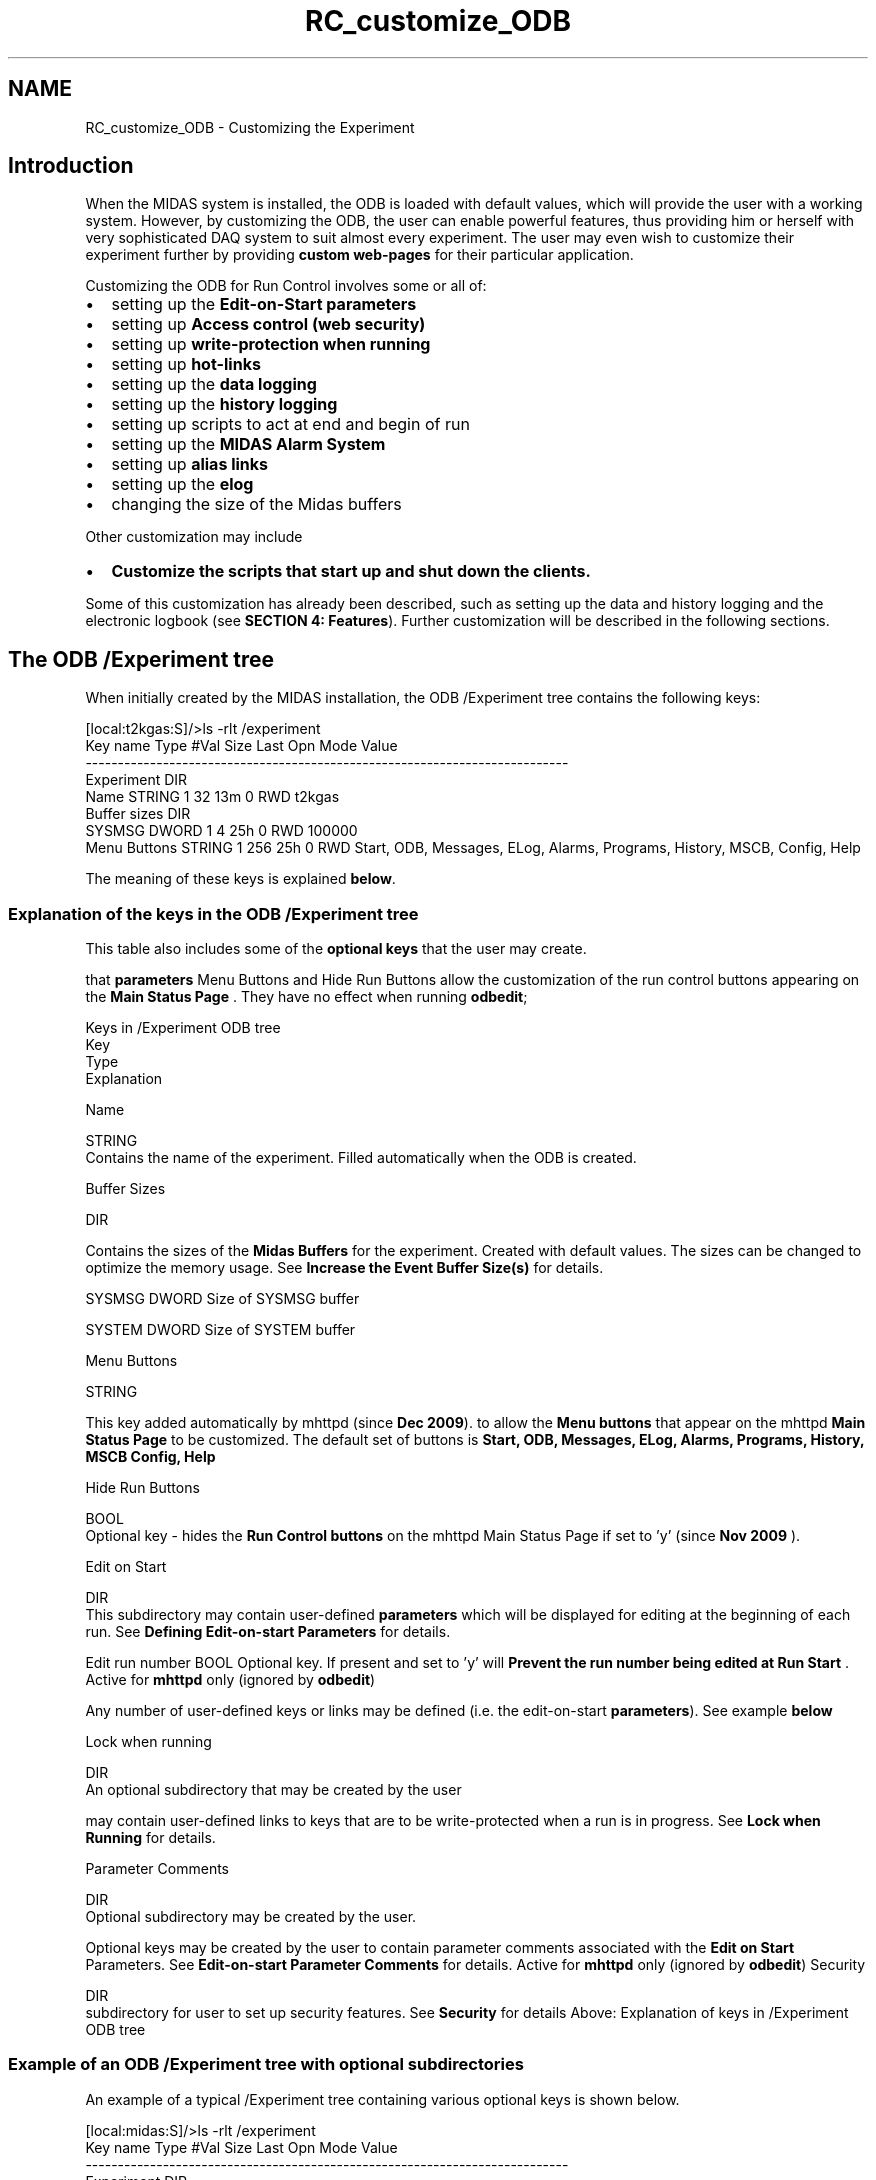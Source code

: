 .TH "RC_customize_ODB" 3 "31 May 2012" "Version 2.3.0-0" "Midas" \" -*- nroff -*-
.ad l
.nh
.SH NAME
RC_customize_ODB \- Customizing the Experiment 

.br
  
.br
.SH "Introduction"
.PP
When the MIDAS system is installed, the ODB is loaded with default values, which will provide the user with a working system. However, by customizing the ODB, the user can enable powerful features, thus providing him or herself with very sophisticated DAQ system to suit almost every experiment. The user may even wish to customize their experiment further by providing \fBcustom web-pages\fP for their particular application.
.PP
Customizing the ODB for Run Control involves some or all of:
.IP "\(bu" 2
setting up the \fBEdit-on-Start\fP \fBparameters\fP
.IP "\(bu" 2
setting up \fBAccess control (web security)\fP
.IP "\(bu" 2
setting up \fBwrite-protection when running\fP
.IP "\(bu" 2
setting up \fBhot-links\fP
.IP "\(bu" 2
setting up the \fBdata logging\fP
.IP "\(bu" 2
setting up the \fBhistory logging\fP
.IP "\(bu" 2
setting up scripts to act at end and begin of run
.IP "\(bu" 2
setting up the \fBMIDAS Alarm System\fP
.IP "\(bu" 2
setting up \fBalias links\fP
.IP "\(bu" 2
setting up the \fBelog\fP
.IP "\(bu" 2
changing the size of the Midas buffers
.PP
.PP
Other customization may include
.IP "\(bu" 2
\fBCustomize the scripts that start up and shut down the clients.\fP
.PP
.PP
Some of this customization has already been described, such as setting up the data and history logging and the electronic logbook (see \fBSECTION 4: Features\fP). Further customization will be described in the following sections.
.PP
.PP
.PP
 
.SH "The ODB /Experiment tree"
.PP
When initially created by the MIDAS installation, the ODB /Experiment tree contains the following keys:
.PP
.PP
.nf
[local:t2kgas:S]/>ls -rlt /experiment
Key name                        Type    #Val  Size  Last Opn Mode Value
---------------------------------------------------------------------------
Experiment                      DIR
    Name                        STRING  1     32    13m  0   RWD  t2kgas
    Buffer sizes                DIR
        SYSMSG                  DWORD   1     4     25h  0   RWD  100000
    Menu Buttons                STRING  1     256   25h  0   RWD  Start, ODB, Messages, ELog, Alarms, Programs, History, MSCB, Config, Help
.fi
.PP
.PP
The meaning of these keys is explained \fBbelow\fP.
.PP

.br
 
.SS "Explanation of the keys in the ODB /Experiment tree"
 This table also includes some of the \fBoptional keys\fP that the user may create.
.PP
that \fBparameters\fP Menu Buttons and Hide Run Buttons allow the customization of the run control buttons appearing on the \fBMain Status Page\fP . They have no effect when running \fBodbedit\fP;
.PP
Keys in /Experiment ODB tree
.br
   Key
.br
  Type
.br
  Explanation
.br
  
.PP
Name
.br
  
.br
  STRING
.br
  Contains the name of the experiment. Filled automatically when the ODB is created. 
.PP
Buffer Sizes
.br
  
.br
  DIR
.br
 
.PP
Contains the sizes of the \fBMidas\fP \fBBuffers\fP for the experiment. Created with default values. The sizes can be changed to optimize the memory usage. See \fBIncrease the Event Buffer Size(s)\fP for details.  
.PP

.br
  SYSMSG  DWORD  Size of SYSMSG buffer 
.PP

.br
  SYSTEM  DWORD  Size of SYSTEM buffer  
.PP
 Menu Buttons
.br
  
.br
  STRING
.br
 
.PP
This key added automatically by mhttpd  (since \fBDec 2009\fP).  to allow the \fBMenu buttons\fP that appear on the mhttpd \fBMain Status Page\fP to be customized. The default set of buttons is \fBStart, ODB, Messages, ELog, Alarms, Programs, History, MSCB Config, Help\fP
.PP
.PP
 Hide Run Buttons
.br
  
.br
  BOOL
.br
  Optional key - hides the \fBRun Control buttons\fP on the mhttpd Main Status Page if set to 'y'  (since \fBNov 2009\fP ).   
.PP
Edit on Start
.br
  
.br
  DIR
.br
  This subdirectory may contain user-defined \fBparameters\fP which will be displayed for editing at the beginning of each run. See \fBDefining Edit-on-start Parameters\fP for details.  
.PP

.br
  Edit run number  BOOL  Optional key. If present and set to 'y' will \fBPrevent the run number being edited at Run Start\fP . Active for \fBmhttpd\fP only (ignored by \fBodbedit\fP)  
.PP

.br
  
.br
  
.br
 
.PP
Any number of user-defined keys or links may be defined (i.e. the edit-on-start \fBparameters\fP). See example \fBbelow\fP  
.PP
Lock when running
.br
  
.br
  DIR
.br
  An optional subdirectory that may be created by the user  
.PP

.br
  
.br
  
.br
 
.PP
may contain user-defined links to keys that are to be write-protected when a run is in progress. See \fBLock when Running\fP for details. 
.PP
Parameter Comments
.br
  
.br
  DIR
.br
  Optional subdirectory may be created by the user.
.br
  
.PP

.br
  
.br
  
.br
  Optional keys may be created by the user to contain parameter comments associated with the \fBEdit on Start\fP Parameters. See \fBEdit-on-start Parameter Comments\fP for details. Active for \fBmhttpd\fP only (ignored by \fBodbedit\fP)   Security
.br
  
.br
  DIR
.br
  subdirectory for user to set up security features. See \fBSecurity\fP for details   Above: Explanation of keys in /Experiment ODB tree
.SS "Example of an  ODB /Experiment tree with optional subdirectories"
An example of a typical /Experiment tree containing various optional keys is shown below.
.PP
.PP
.nf
[local:midas:S]/>ls -rlt /experiment
Key name                        Type    #Val  Size  Last Opn Mode Value
---------------------------------------------------------------------------
Experiment                      DIR
    Name                        STRING  1     32    14s  0   RWD  midas
    Hide Run Buttons            BOOL    1     4     3h   0   RWD  n
    Buffer sizes                DIR
        SYSMSG                  DWORD   1     4     56h  0   RWD  100000
        SYSTEM                  DWORD   1     4     56h  0   RWD  8388608
    Menu Buttons                STRING  1     256   25h  0   RWD  Start, ODB, Messages, ELog, Alarms, Programs, History, MSCB, Config
    Run Parameters              DIR
        Comment                 STRING  1     32    3m   0   RWD   no beam, test only
        Run Description         STRING  1     32    3m   0   RWD  28.2keV resonant energy 7Li
        Sample                  STRING  1     15    3h   0   RWD  NA
    Edit on Start               DIR
        run_title -> /Experiment/run parameters/Run Description
                                STRING  1     32    3m   0   RWD  28.2keV resonant energy 7Li
        run_comment -> /Experiment/run parameters/comment
                                STRING  1     32    3m   0   RWD   no beam, test only
        experiment number       DWORD   1     4     3h   0   RWD  12
        experimenter            STRING  1     32    3h   0   RWD  Douglas,Thomas,Minnie
        sample ->  /Experiment/run parameters/Sample
                                STRING  1     15    3h   0   RWD  NA
        orientation             STRING  1     15    3h   0   RWD
        temperature             STRING  1     15    3h   0   RWD
        field                   STRING  1     15    3h   0   RWD
        Element                 STRING  1     24    3h   0   RWD  li
        Mass                    INT     1     4     3h   0   RWD  7
        DC offset(V)            INT     1     4     3h   0   RWD  0
        Ion source (kV)         DOUBLE  1     8     3h   0   RWD  28
        Laser wavelength (nm)   DOUBLE  1     8     3h   0   RWD  14859.952
        write data -> /Logger/Channels/0/Settings/Active
                                BOOL    1     4     3h   0   RWD  y
        Number of scans -> /Equipment/FIFO_acq/sis mcs/hardware/num scans
                                INT     1     4     3h   0   RWD  10
        Source HV Bias          STRING  1     12    3h   0   RWD  ISAC-WEST
        Edit run number         BOOL    1     4     3h   0   RWD  n
        Pedestals run           BOOL    1     4     3h   0   RWD  n
    Lock when running           DIR
        dis_rn_check -> /Equipment/FIFO_acq/mdarc/disable run number check
                                BOOL    1     4     56h  0   RWD  n
        SIS test mode -> /Equipment/FIFO_acq/sis mcs/sis test mode
                                KEY     1     12    >99d 0   RWD  <subdirectory>
        PPGinput -> /Equipment/FIFO_acq/sis mcs/Input
                                KEY     1     12    >99d 0   RWD  <subdirectory>
        SIS ref A -> /Equipment/FIFO_acq/sis mcs/Hardware/Enable SIS ref ch1 scaler A
                                BOOL    1     4     56h  0   RWD  n
        SIS ref B -> /Equipment/FIFO_acq/sis mcs/Hardware/Enable SIS ref ch1 scaler B
                                BOOL    1     4     56h  0   RWD  y
    Parameter Comments          DIR
        Active                  STRING  1     36    56h  0   RWD  <i>Enter y to save data to disk</i>
        Num scans               STRING 1     80    56h  0   RWD  <i>Stop run after num scans is reached. Enter 0 to disable (free running)</i>
        Num cycles              STRING  1     80    56h  0   RWD  <i>Stop run after num cycles is reached. Enter 0 to disable (freerunning)</i>
        Source HV Bias          STRING  1     80    56h  0   RWD  <i>Enter one of 'OLIS', 'ISAC-WEST' or 'ISAC-EAST' </i>
    Transition debug flag       INT     1     4     21h  0   RWD  0
    Transition connect timeout  INT     1     4     21h  0   RWD  10000
    Transition timeout          INT     1     4     21h  0   RWD  120000
    security                    DIR
        Web Password            STRING  1     32    15h  0   RWD  mim2Q41CV.GW3
.fi
.PP
.PP
The meaning of these keys is described \fBabove\fP and in the following sections.
.PP
 
.SS "Customizing parameters under the ODB /Experiment tree"
The user can optionally create the following subdirectories under the /Experiment tree if they do not exist already. These must have the names \fB
.IP "\(bu" 2
/Experiment/
.IP "  \(bu" 4
\fBEdit on Start\fP
.IP "  \(bu" 4
\fBParameter Comments\fP
.IP "  \(bu" 4
\fBRun Parameters\fP
.IP "  \(bu" 4
\fBLock when running\fP
.IP "  \(bu" 4
\fBSecurity\fP
.PP

.PP
\fP
.PP
\fB\fP These keynames have a particular meaning for the MIDAS system which will be described below.
.PP

.br
.PP

.br
 
.SS "Defining Edit-on-start Parameters"
With \fBno\fP optional 'edit-on-start' \fBparameters\fP set up, when a run is started,
.IP "\(bu" 2
either by the \fBodbedit\fP command \fBstart\fP
.IP "\(bu" 2
or by clicking the \fBmhttpd\fP start button (see \fBmenu buttons\fP ) on the mhttpd main status page
.PP
.PP
a \fB TR_START transition \fP is received, and the \fBrun number\fP of the upcoming run will be displayed for editing. It will have been \fBautomatically incremented\fP relative to the last run.
.PP
The following example shows a run started using  odbedit. See (see \fBStart page\fP) ,
.PP
The default run number of the next run is 30499. The user has changed this to 500. 
.PP
.nf
[local:bnmr:S]/Experiment>start
Run number [30499]: 500
Are the above parameters correct? ([y]/n/q): 

.fi
.PP
.PP
 
.PP
It is often convenient to \fBdisplay and edit additional \fBparameters\fP \fP at this time. These \fBparameters\fP are known as \fBEdit-on-start\fP \fBparameters\fP since they automatically appear every time a run starts, and they are editable by the user. \fBEdit-on-start\fP \fBparameters\fP are defined by creating them or linking to them in a special subdirectory named 'Edit on start' that the user may create in the ODB \fB/Experiment tree\fP. Links can point to any ODB key including the logger settings. It is often convenient to create a link to the logger setting which enables/disables writing of data. A quick test run can then be made without data logging, for example: 
.PP
.nf
[local:bnmr:S]/Experiment>start
Write data : n
Run number [30499]:
Are the above parameters correct? ([y]/n/q):  

.fi
.PP
.PP
The first step to setting up the \fBEdit on Start\fP \fBparameters\fP is to \fBcreate the subdirectory 'Edit on Start'\fP in the ODB under \fB/Experiment\fP as follows: 
.PP
.nf
$odbedit
[local:Default:S]/>cd /experiment
[local:Default:S]/Experiment>mkdir 'Edit on start'
[local:Default:S]/Experiment>cd 'Edit on start'
[local:Default:S]/Edit on start>

.fi
.PP
.PP
 Then the user either \fBcreates the required \fBparameters\fP\fP, or, if the \fBparameters\fP already exist elsewhere in the ODB, \fBcreates links to the \fBparameters\fP\fP in the Edit on start subdirectory. Many users find it convenient to create their run \fBparameters\fP in a subdirectory of /Experiment named \fB'Run Parameters'\fP, and create links to them in the Edit on start subdirectory.
.PP

.br

.br
The example below shows the creation of three \fBparameters\fP in the Edit on start subdirectory: 
.PD 0

.IP "1." 4
a \fBparameter\fP to contain the title of the run (called 'run_title') 
.br
 The user will be able to enter the title of each run before it starts 
.IP "2." 4
a \fBlink\fP to the ODB parameter /Logger/Write data 
.br
 It can make sense to create a link to the logger setting which enables/disables writing of data. A quick test run can then be made without data logging 
.IP "3." 4
a \fBlink\fP to the ODB parameter /Equipment/FIFO_acq/hardware/num scans which has been previously created by the user 
.IP "4." 4
a \fBlink\fP to the ODB parameter /Equipment/Run Parameters/Sample which has been previously created by the user 
.PP
.PP
.PP
.nf
[local:Default:S]/Edit on start>
[local:Default:S]/Edit on start>create string run_title
String length [32]:128
[local:Default:S]/Edit on start>ln '/Logger/Write data' 'write data'
[local:Default:S]/Edit on start>ln '/Equipment/FIFO_acq/hardware/num scans' 'Number of scans'
[local:Default:S]/Edit on start>ln '/Experiment/Run Parameters/Sample' 'sample'
.fi
.PP
.PP
Here is an example of the \fBEdit on start\fP \fBparameters\fP from an experiment:
.PP
.PP
.nf
[local:Default:S]Edit on start>ls -lt
Key name                        Type    #Val  Size  Last Opn Mode Value
---------------------------------------------------------------------------
run_title                       STRING  1     128   3h   0   RWD  2e test
experiment number               DWORD   1     4     3h   0   RWD  9999
experimenter                    STRING  1     32    3h   0   RWD  gdm
sample                          STRING  1     23    3h   0   RWD  /Experiment/Run Parameters/Sample -> NA
orientation                     STRING  1     15    11h  0   RWD  
temperature                     STRING  1     32    3h   0   RWD  285.12K
field                           STRING  1     32    3h   0   RWD  0G
Number of scans                 INT     1     4     11h  0   RWD  /Equipment/FIFO_acq/hardware/num scans -> 0
write data                      BOOL    1     4     7s   0   RWD  /Logger/Write data -> y
Edit run number                 BOOL    1     4     11h  0   RWD  n
.fi
.PP
.PP
that the 'Edit run number' feature (that prevents editing the run number) is available for mhttpd only. See \fBPrevent the run number being edited at Run Start\fP .
.PP
\fBExamples\fP of starting a run with \fB edit on start \fP \fBparameters\fP are shown here:
.IP "\(bu" 2
using \fBodbedit\fP or
.IP "\(bu" 2
using \fBmhttpd\fP .
.PP
.SS "Parameter Comments subdirectory"
Optional parameter comments (in the /Experiment/Parameter Comments subdirectory) can be set up to give more information about the Edit-on-Start \fBparameters\fP. This feature is only active when using mhttpd. Setting up \fBEdit-on-start Parameter Comments\fP is described in the mhttpd \fBStart page\fP section. 
.br
.PP

.br
.SS "Run Parameters subdirectory"
Users often create a subdirectory /Experiment/Run Parameters to contain any \fBparameters\fP needed for the run. These may be the subject of links from the Edit on start subdirectory (see \fBexample above\fP). 
.br
 In the case of mhttpd, two keys in this directory have special meaning. If the keys \fB'Comment'\fP or \fB'Run Description'\fP are created in the 'Run Parameter' subdirectory, the contents of each key will be displayed on an extra line on the mhttpd main status page. See \fBComment and Run Description\fP for details. 
.br
.PP

.br
.PP
 
.SS "Lock when Running"
Often it is desirable that various experimental ODB \fBparameters\fP should not to be changed when a run is in progress, i.e. that they are set to a 'read-only' mode while running. This can be done by creating logical links to these ODB keys in the optional directory \fB 'Lock when Running' \fP in the \fBThe ODB /Experiment tree\fP. 
.br
 In the example below, all the \fBparameters\fP under the declared tree will be switched to read-only, thus preventing any modification of these \fBparameters\fP during the run. 
.PP
.nf
  [local]/>create key '/Experiment/Lock when running'
  [local]/>cd '/Experiment/Lock when running'
  [local]/>ln '/Experiment/Run parameters' 'Run parameter'
  [local]/>ln '/Logger/Write Data' 'Write Data?'

.fi
.PP
.PP
In the following example, the user attempts to change one of the read-only \fBparameters\fP: 
.PP
.nf
[local:bnmr:R]/>set '/Logger/Write Data' y
Write access not allowed

.fi
.PP
.PP

.br
.PP

.br
.PP
  
.SS "Access Control (Security) using the ODB"
\fBNote:\fP
.RS 4
To prevent access by determined or malicious hackers, a \fBfirewall\fP and/or \fBrestrictions on off-site access\fP should be implemented. This kind of security can be provided by setting up \fBProxy Access to mhttpd\fP . 
.br
.RE
.PP
By default, there is no restriction for any user to connect locally or remotely to a given experiment. MIDAS provides a means to setup access restrictions using the ODB in order to protect the experiment from accidental or unauthorized access.
.PP
There are two levels of access restriction available each of which can be enabled independently:
.IP "\(bu" 2
To require a password before MIDAS clients can start running on the host.
.IP "\(bu" 2
To restrict write access via the web by requiring a password before any parameter can be changed.
.PP
.PP
The user can select \fBeither\fP or \fBboth\fP of these security features.
.PP
Note that other forms of ODB access control independent of these security features is also available:
.PP
.IP "\(bu" 2
Write access can be restricted during a run (see \fBLock when Running\fP )
.IP "\(bu" 2
Individual keys or subdirectories in the experiment's ODB can be set 'read only' with the odbedit command \fBchmod\fP.
.PP
.PP

.br
.PP

.br
.PP
.SS "How to Setup Client Access Restrictions"
 In order to \fBrestrict access\fP to the experiment, a password mechanism needs to be defined. This is provided by the 'Security' subdirectory in odb. This subdirectory is automatically created (if not already present) when the \fBodbedit\fP command \fBpasswd\fP is issued as follows: 
.PP
.nf
  C:\online>odbedit
  [local:Default:S]/>cd Experiment/
  [local]/>passwd
  Password:<xxxx>
  Retype password:<xxxx>

.fi
.PP
 After running the odb command 'passwd', three new sub-fields (odb keys) will be present under the /Experiment/Security subtree.
.PP
Keys in ODB /Experiment/Security subtree
.br
   Key
.br
  Type
.br
  Explanation
.br
  
.PP
Password  
.br
  STRING
.br
  Contains the encrypted password. Key is created when \fBodbedit\fP command \fBpasswd\fP is issued.  
.PP
Allowed hosts
.br
  
.br
  DIR  This key is created when \fBodbedit\fP command \fBpasswd\fP is issued. Subdirectory may contain names of remote hosts allowed to have free access (i.e. without password) to the current experiment. See \fBAllowed Hosts\fP .  
.PP

.br
  pierre.triumf.ca  
.br
INT  
.br
Example - name of a host allowed password-less access to experiment (key created by the user).  
.PP
Allowed programs  
.br
  DIR  This key is created when \fBodbedit\fP command \fBpasswd\fP is issued. Subdirectory may contain names of clients allowed to have free access (i.e. without password) to the current experiment. See \fBAllowed programs\fP .  
.PP

.br
  mstat  
.br
INT  
.br
Example - name of a client (run from any host) allowed password-less access to the experiment (key created by the user).  
.PP
Web Password  
.br
  STRING
.br
  This key specifies a separate encrypted password for Web server access. Key is created when \fBodbedit\fP command \fBwebpasswd\fP is issued. See \fBWeb Access restriction\fP.  
.PP
Above: Explanation of keys in ODB /Experiment/Security subtree
.SS "Allowed Hosts"
This key is a fixed directory name where names of remote hosts can be defined for free access to the current experiment. While the access restriction can make sense to deny access to outsider to a given experiment, it can be annoying for the people working directly at the back-end computer or for the automatic frontend reloading mechanism (MS-DOS, VxWorks configuration). To address this problem, specific hosts can be exempt from having to supply a password before being granted of full access.
.PP
.PP
.nf
  [local]/>cd '/Experiment/Security/Allowed hosts'
  [local]rhosts>create int myhost.domain
  [local]rhosts>
.fi
.PP
 where <myHost.domain> is to be replaced by the full IP address of the host requesting full clearance, e.g 'pierre.triumf.ca'.
.SS "Allowed programs"
This key is a fixed directory name where a list of programs can be defined that have full access to the ODB \fIregardless of the node they are running on.\fP 
.PP
.nf
  [local]/>cd '/Experiment/Security/Allowed programs'
  [local]:S>create int mstat
  [local]:S>

.fi
.PP
 
.br

.br
.PP

.br
.PP

.br
  
.SS "How to Setup Web Access Restriction"
.PP
This section is only applicable to access using mhttpd (i.e. web access). Access with odbedit is unaffected.
.PP
The ODB /Experiment/Security subtree can also be used to \fBrestrict access\fP to the experiment via the Web. This subtree is automatically created (if not already present) when the odbedit command \fBwebpasswd\fP is issued as follows: 
.PP
.nf
  C:\online>odbedit
  [local:Default:S]/>cd Experiment/
  [local]/>webpasswd
  Password:<xxxx>
  Retype password:<xxxx>

.fi
.PP
.PP
After running \fBwebpasswd\fP, one new sub-field (odb key) i.e. \fB'Web Password'\fP will be present under the Security tree. If, of course, \fBclient security\fP is ALSO enabled, there will now be a total of four keys present.
.SS "Web Password"
This key specifies a separate password for the Web server access via \fBmhttpd\fP. If this field is active, the user will be requested to provide the 'Web Password' when accessing the requested experiment in 'Write Access' mode (see \fBexample\fP). The 'Read Only Access' mode is still available to all users. 
.PP
.nf
[local:bnqr:S]/Experiment>ls Security/
Web Password                    pon4@#@%SSDF2

.fi
.PP
.PP
.PP
.SS "Examples of Access Control using the ODB Security subtree"
The following examples illustrate \fBaccess control\fP using the ODB Security features:
.SS "Example of Full access control  setup for an experiment"
The following example shows the odb when \fBboth client and web security\fP have been setup. If client security \fBonly\fP is enabled, the key 'Web Password' would not be present.
.PP
.PP
.nf
Key name                        Type    #Val  Size  Last Opn Mode Value
---------------------------------------------------------------------------
Experiment                      DIR
    Security                    DIR
        Password                STRING  1     32    16h  0   RWD  #@D&%F56
        Allowed hosts           DIR
            host.sample.domain  INT     1     4     >99d 0   RWD  0
            pierre.triumf.ca    INT     1     4     >99d 0   RWD  0
            pcch02.triumf.ca    INT     1     4     >99d 0   RWD  0
            koslx1.triumf.ca    INT     1     4     >99d 0   RWD  0
            koslx2.triumf.ca    INT     1     4     >99d 0   RWD  0
            vwchaos.triumf.ca   INT     1     4     >99d 0   RWD  0
            koslx0.triumf.ca    INT     1     4     >99d 0   RWD  0
        Allowed programs        DIR
            mstat               INT     1     4     >99d 0   RWD  0
            fechaos             INT     1     4     >99d 0   RWD  0
        Web Password            STRING  1     32    16h  0   RWD  pon4@#@%SSDF2
.fi
.PP
.PP

.br
.PP

.br
.SS "Example of Web-Only access control setup for an experiment"
The following example shows the odb when \fBweb security only\fP has been enabled. See also \fBExample of Full access control setup for an experiment\fP 
.PP
.nf
Key name                        Type    #Val  Size  Last Opn Mode Value
---------------------------------------------------------------------------
Experiment                      DIR
    Security                    DIR
        Web Password            STRING  1     32    16h  0   RWD  pon4@#@%SSDF2

.fi
.PP
.PP
.PP
  
.SS "To Remove Access Restrictions"
 To remove the full password checking mechanism completely, the ODB security sub-tree has to be entirely deleted using the following command: 
.PP
.nf
  [local]/>rm /Experiment/Security
  Are you sure to delete the key
  '/Experiment/Security'
  and all its subkeys? (y/[n]) y

.fi
.PP
.PP
To partially remove access restrictions, remove only those keys relevent to web or client security. i.e. to remove web access restriction only, remove the key 'Web Password'
.PP
.PP
.nf
  [local]/>cd /Experiment/Security
[local:bnmr:S]Security>ls
Password                        #@D&%F56
Allowed hosts
Allowed programs
Web Password                    pon4@#@%SSDF2

[local:bnqr:S]Security>rm 'Web Password'
Are you sure to delete the key
'/Experiment/Security/Web Password'
(y/[n]) y
.fi
.PP
.PP
Client security is retained: 
.PP
.nf
[local:bnmr:S]Security>ls
Password                      #@D&%F56  
Allowed hosts
Allowed programs

.fi
.PP
.PP
Alternatively, to retain web security only, delete the keys Password, Allowed hosts and Allowed Programs 
.PP
.nf
  [local]/>cd /Experiment/Security
[local:bnmr:S]Security>ls
Password                        #@D&%F56
Allowed hosts
Allowed programs
Web Password                    pon4@#@%SSDF2

[local:bnqr:S]Security>rm 'Password'
[local:bnqr:S]Security>rm 'Allowed Hosts'
[local:bnqr:S]Security>rm 'Allowed programs'
\encode

So that the only key remaining is the Web Password key:
\code
[local:bnmr:S]Security>ls
Web Password                    pon4@#@%SSDF2

.fi
.PP
.PP

.br
 
.PP
 
.br
.SH "Customize the scripts that start up and shut down the clients."
.PP
  Before a run can be started, all the clients necessary to the experiment must be started. We have already seen in \fBSECTION 3: Quick Start\fP that templates of scripts to \fBstart and kill\fP the required clients are provided in the MIDAS package. These must be customized for your experiment. The following example shows the template start-up script \fBstart_daq.sh\fP that starts
.IP "\(bu" 2
a frontend
.IP "\(bu" 2
an analyzer,
.IP "\(bu" 2
\fBMIDAS logger\fP to save the data
.IP "\(bu" 2
the run-control/monitoring program \fBmhttpd\fP and the template kill script \fBkill_daq.sh\fP that shuts then all down.
.PP
.PP
start_daq.sh kill_daq.sh 
.PP
.nf
#!/bin/sh

. setup.sh


./kill_daq.sh

odbedit -c clean

mhttpd -p 8081 -D
sleep 2
xterm -e ./frontend &
xterm -e ./analyzer &
mlogger -D


echo Please point your web browser to http://localhost:8081
echo Or run: firefox http://localhost:8081 &
echo To look at live histograms, run: roody -Hlocalhost

#end file

.fi
.PP
  
.br
 
.PP
.nf
#!/bin/sh

killall mlogger
killall mhttpd
killall frontend
killall analyzer
sleep 1

#end file

.fi
.PP
   Above: Template scripts to start and kill the clients 
.SS "Example of a start-all script"
The following is a start-all script from an experiment at TRIUMF. It can be run at any time to restart any clients that have stopped. Note that it also starts \fBmserver\fP, because the frontend is run on a remote host.
.PP
.PP
.nf
#!/bin/sh
# Host based
if [ $HOST == 'lxebit.triumf.ca' ]; then
 echo 'run start-all from titan04 only '
else
#. setup.sh


odbedit -c clean
#odbedit -c 'rm /Analyzer/Trigger/Statistics'
#odbedit -c 'rm /Analyzer/Scaler/Statistics'


ps -ef > ~/temp
grep --silent 'mserver' ~/temp
if [ '$?' != '0' ];  then
    echo 'Starting mserver '
    $MIDASSYS/linux/bin/mserver -D
else
 echo 'mserver is already running'
fi
rm ~/temp

# Start the http MIDAS server
ps -ef > ~/temp
grep --silent 'mhttpd -p 8089' ~/temp
if [ '$?' != '0' ] ; then
    echo 'Starting mhttpd'
     $MIDASSYS/linux/bin/mhttpd -p 8089 -D
  else
 echo mhttpd is already running
fi
rm ~/temp

sleep 2
#xterm -e ./frontend &
#xterm -e ./analyzer &

# The  MIDAS logger
# Start the logger
$MIDASSYS/linux/bin/odbedit -c scl | grep --silent  Logger
if [ '$?' != '0' ] ; then
    echo 'Starting mlogger'
    $MIDASSYS/linux/bin/mlogger  -D
  else
 echo mlogger is already running
fi


# start the feebit program via remote login on lxebit
ssh lxebit ~/online/bin/start_feebit_ppg


echo Please point your web browser to http://localhost:8089
#echo Or run: mozilla http://localhost:8089 &
#echo To look at live histograms, run: roody -Hlocalhost
fi
#end file
.fi
.PP
.SS "Example of a kill-all script"
This is the kill-all script for the ebit experiment at TRIUMF.
.PP
.PP
.nf
#!/bin/sh
# Host based
if [ $HOST == 'lxebit.triumf.ca' ] ; then
 echo 'run kill-all from titan04 only '
else
  killall mserver
  killall mlogger
  killall mhttpd
  killall feebit_ppg
  killall analyzer
  sleep 1
fi
#end file
.fi
.PP
.PP

.br
.PP

.br
   
.SH "mserver      - MIDAS Remote server"
.PP
mserver provides remote access to any MIDAS client. It is needed when \fBone or more of the MIDAS clients for an experiment are running on a different host\fP. In this case, an mserver client must be started on the host where the experiment resides.
.PP
For example, if there is no mserver client is running on host dasdevpc2, then an attempt to run a client on dasdevpc2 from a remote computer (isdaq01) will result in an error message: 
.PP
.nf
[bnmr@isdaq01 ~/online]$ odb -e t2kgas -h dasdevpc2
Cannot connect to remote host

.fi
.PP
 If an mserver client is now started on host dasdevpc2, 
.PP
.nf
[suz@dasdevpc2 ~]$ mserver -D
mserver started interactively
Becoming a daemon...

.fi
.PP
 Now one can connect to the remote experiment : 
.PP
.nf
[bnmr@isdaq01 ~/online]$ odb -e t2kgas -h dasdevpc2
[dasdevpc2:t2kgas:S]/>quit

.fi
.PP
.PP
The mserver utility usually runs in the background and doesn't need to be modified. In the case where debugging is required, the mserver can be started with the -d flag which will write an entry for each transaction to a log file \fI /tmp/mserver.log \fP . The log entry contains the time stamp and RPC call request. 
.br
.PP
More than one mserver can be started on a system, provided they use different tcp ports. This is useful if, for example, different versions of MIDAS are in use on a single host at the same time. To start a version of mserver on a different port, use the -p argument, e.g. mserver -p XXXX -D 
.br
 To connect a client to this version of mserver, use the format 'hostname:port', e.g. 
.PP
.nf
   fe_test -h lin08:7066 -e expt

.fi
.PP
 
.br
.SS "mserver arguments"
.IP "\(bu" 2
\fB Arguments \fP
.IP "  \(bu" 4
[-h ] : help
.IP "  \(bu" 4
[-s ] : Single process server
.IP "  \(bu" 4
[-t ] : Multi thread server
.IP "  \(bu" 4
[-m ] : Multi process server (default)
.IP "  \(bu" 4
[-p ] : Port number; listen for connections on non-default tcp port
.IP "  \(bu" 4
[-d ] : Write debug info to /tmp/mserver.log
.IP "  \(bu" 4
[-D ] : Become a Daemon
.PP

.PP
.PP
.SH "The ODB /Programs tree"
.PP
The ODB \fB/Programs\fP tree is created by the system. It contains
.PP
.IP "\(bu" 2
key \fBExecute on start run\fP
.IP "\(bu" 2
key \fBExecute on stop run\fP
.IP "\(bu" 2
a \fBsubdirectory for each client\fP that runs on the experiment.
.PP
.PP
The subdirectory is created by the system the first time a client runs. The following is an example of the \fB/Programs\fP tree from an experiment:
.PP
.PP
.nf
[local:bnmr:S]/>ls -lt /programs
Key name                        Type    #Val  Size  Last Opn Mode Value
---------------------------------------------------------------------------
Execute on start run            STRING  1     256   18h  0   RWD  /home/bnmr/online/bnmr/bin/at_start_run.csh
Execute on stop run             STRING  1     256   18h  0   RWD  /home/bnmr/online/bnmr/bin/at_end_run.csh
ODBEdit                         DIR
Logger                          DIR
Epics                           DIR
rf_config                       DIR
mheader                         DIR
Mdarc                           DIR
autorun                         DIR
feBNMR                          DIR
camplog                         DIR
Lcrplot                         DIR
mhttpd                          DIR
mdump                           DIR
Speaker                         DIR
mdarc_cleanup                   DIR
.fi
.PP
.SS "The ODB /Programs/<client> subtree"
The subdirectory for each client contains system information as well as task-specific characteristics, such as the watchdog timeout, optionally a command to restart the task, the optional \fBalarm condition\fP etc. The following example shows the subdirectory for the \fBmlogger\fP client:
.PP
.PP
.nf
[local:bnmr:S]/>ls -lt /programs/logger
Key name                        Type    #Val  Size  Last Opn Mode Value
---------------------------------------------------------------------------
Required                        BOOL    1     4     4h   0   RWD  y
Watchdog timeout                INT     1     4     4h   0   RWD  10000
Check interval                  DWORD   1     4     4h   0   RWD  180000
Start command                   STRING  1     256   4h   0   RWD  mlogger -D
Auto start                      BOOL    1     4     4h   0   RWD  n
Auto stop                       BOOL    1     4     4h   0   RWD  n
Auto restart                    BOOL    1     4     4h   0   RWD  y
Alarm class                     STRING  1     32    4h   0   RWD  Caution
First failed                    DWORD   1     4     4h   0   RWD  1259294464
.fi
.PP
.PP
The fields of the /Programs tree are explained below.
.SS "Customize the ODB /Programs tree"
The \fBparameters\fP of each client in the \fB/Programs\fP tree should be customized for the experiment. The meaning of the fields is explained below. This may involve adjusting the watchdog timer, turning on an alarm if the client dies, starting the client automatically using a supplied start command etc. Customizing is done individually for each client.
.PP
The fields \fBExecute on start run\fP and \fBExecute on stop run\fP may be filled by the user with a command to be executed on the appropriate run transition, for example
.IP "\(bu" 2
an \fBodbedit\fP command, to set or clear an odb parameter e.g 
.br
 \fB odb -c 'set '/Equipment/fifo_acq/client flags/client alarm' 0' \fP
.IP "\(bu" 2
or the \fB name and path of a script\fP as shown in the example above.
.PP
.PP
Keys in the ODB tree /Programs   ODB Key  Explanation  
.PP
Programs  
.br
 
.br
 
.br
 
.br
 
.PP

.br
 Execute on start run  
.br
 STRING Contains optional command or script to be executed on START transition.  
.PP

.br
 Execute on stop run  
.br
 STRING Contains optional command or script to be executed on STOP transition (see \fBexample\fP)  
.PP

.br
 Logger 
.br
 STRING Name of client. There will be a subdirectory created for each client named with the client-name. This example shows the subdirectory for the client 'Logger'.  
.PP

.br
 
.br
  Required BOOL If set to 'y', a run will be prevented from starting if this client is not running. Set to 'y' for essential clients only. It should be combined with setting \fBAuto start\fP and/or \fBAuto restart\fP to 'y', and supplying a \fBStart command\fP. If set to 'n', the run will start successfully without this client running. Note that this field also changes the display in the  \fBmhttpd\fP \fBPrograms page\fP.  
.PP

.br
 
.br
  Watchdog timeout INT This value is the watchdog timeout set in milliseconds. A watchdog runs automatically checking (every \fBCheck interval\fP ms) whether the client responds. If the client has not been responded for \fBWatchdog\fP \fBtimeout\fP ms, the client will be assumed to have timed out, and it will be killed. The watchdog time for each client should be adjusted as required. For example, clients that contact external hardware that is slow to respond should have a longer time set, or they may timeout before the operation is complete.  
.PP

.br
 
.br
  Check interval INT This value is the time interval in milliseconds that the Watchdog checks the client to see if it is responding. See \fBWatchdog timeout\fP .  
.PP

.br
 
.br
  Start Command STRING Contains the command used to restart the client. It is required if either \fBAuto start\fP, or \fBAuto restart\fP is set to 'y', or the user wishes to start or restart the client using the \fBmhttpd restart button\fP). If no start command is supplied, the user can restart the client by hand, or by using the (customized) script  'start_daq.sh' .  
.PP

.br
 
.br
   Auto start BOOL If set to 'y' the client will be started automatically using the \fBStart Command\fP. This will occur when an experiment is first started after killing all clients. If the client then dies (or times out - see \fBWatchdog time out\fP) the client will \fBnot\fP be restarted unless \fBAuto restart\fP is set to 'y'.  
.PP

.br
 
.br
   Auto stop BOOL If this is set to 'y' ...  
.PP

.br
 
.br
   Auto restart BOOL If set to 'y' the client will be restarted automatically using the \fBStart Command\fP. This will occur if the client dies or times out (see \fBWatchdog time out\fP). If set to 'n', the client must be restarted by the user (see \fBStart command\fP). See also \fBAuto start\fP.  
.PP

.br
 
.br
  Alarm class STRING If this field is set to one of the existing \fBalarm classes\fP, an entry in the \fB/Alarms/alarms\fP tree will be automatically created for this program. The \fBAlarm Type\fP will be \fIProgram\fP \fIAlarm\fP . This will cause an alarm to go off if the program is not running (provided both the \fBalarm system\fP and the \fBindividual alarm\fP are enabled).  
.PP

.br
 
.br
  First_failed DWORD Value filled by the System to indicate when client first failed.  
.PP
Above: Meaning of keys in the ODB /Programs tree. 
.PP

.br
.PP
 
.PP
 
.SH "MIDAS Alarm System"
.PP
MIDAS provides an alarm system, which by default is turned off. When the alarm system is \fBactivated\fP and an alarm condition is detected, alarms messages are sent by the system which appear as an \fBalarm banner\fP on the \fBmhttpd\fP main status page, and as a \fBmessage\fP on any windows running \fBodbedit\fP clients. The alarm system is flexible and can be extensively customized for each experiment.
.PP
The MIDAS alarm system is built-in and part of the main experiment scheduler. This means no separate task is necessary to benefit from the alarm system. The Alarm feature is active during \fBONLINE\fP mode \fBONLY\fP.  Alarm setup and activation is done through the Online DataBase (ODB). The alarm system includes several other features such as sequencing and control of the experiment. The alarm capabilities are:
.IP "\(bu" 2
Alarm setting on any ODB variable against a threshold parameter.
.IP "\(bu" 2
Alarm triggered by \fBevaluated condition\fP
.IP "\(bu" 2
Selection of Alarm check frequency
.IP "\(bu" 2
Selection of Alarm trigger frequency
.IP "\(bu" 2
Customizable alarm scheme; under this scheme multiple choices of alarm type can be selected.
.IP "\(bu" 2
Selection of alarm message destination ( to system message log or to elog)
.IP "\(bu" 2
\fBemail or SMS alerts\fP can be sent
.IP "\(bu" 2
Program control on run transition.
.PP
.PP
The alarm system can be customized through \fBODBEdit\fP or the \fBmhttpd Alarm page\fP. Some of the features (such as colour) are applicable only to \fBmhttpd\fP.
.PP
The following sections describe how to use the MIDAS Alarm System.
.PP
See also \fBImplementation of the MIDAS Alarm System\fP
.PP
     
.PP
 
.SS "ODB /Alarms Tree"
The \fB ODB /Alarms tree \fP contains user and system information related to alarms. When the ODB is created,
.IP "\(bu" 2
two \fBClasses\fP of alarm are created : \fBAlarm\fP and \fBWarning\fP 
.IP "\(bu" 2
two \fBAlarms\fP are created: \fBDemo\fP \fBODB\fP and \fBDemo\fP \fBPeriodic\fP 
.IP "\(bu" 2
by default, the \fBalarm system is NOT active\fP
.PP
.PP
Currently, the overall alarm is checked once every minute. Once the alarm has been triggered, the message associated with the alarm can be repeated at a different rate. The \fBAlarms\fP structure is split into 2 sections:
.IP "\(bu" 2
\fB'Alarms'\fP which define the condition to be tested. The user can create as many Alarms as desired, but each must be one of the four defined \fBAlarm Types\fP .
.IP "\(bu" 2
\fB'Classes'\fP which define the action to be taken when the alarm occurs. Two Classes (Alarm and Warning) are defined by default. The user can add more Classes as desired.
.PP
.PP
 The four available Alarm Types are shown in the following table. They are defined in \fBmidas.h\fP. 
.br
Alarm Type  INT value Explanation  
.PP
Internal alarms  AT_INTERNAL 1 Trigger on internal (program) alarm setting through the use of the \fIal_...()\fP functions.  
.PP
Program alarms  AT_PROGRAM 2 Triggered on condition of the state of the defined task.  
.PP
Evaluated  AT_EVALUATED 3 Triggered by ODB value on given arithmetical condition.  
.PP
Periodic alarms  AT_PERIODIC 4 Triggered by timeout condition defined in the alarm setting.   Above: Defined Alarm Types. 
.PP
In order to make the system flexible, each alarm class may perform different actions when an alarm is given. For example, it may write a system message, write to the elog, stop the run or spawn a detached script listed in the ODB variable /Programs/Classes/Execute command. This feature is used when an \fBAlarm triggers Email or SMS alerts\fP .
.SS "Evaluated Alarm conditions"
The alarm \fBcondition\fP for evaluated alarms is entered into the ODB key /Alarms/Alarms/<alarm_name>/Condition  where <alarm_name> is the name of the alarm. See \fBcondition key\fP.
.PP
The \fBcondition\fP may be simply a comparison between any ODB variable and a threshold parameter, e.g. 
.PP
.nf
 /Runinfo/Run number > 100

.fi
.PP
 or it may be an evaluated condition. One can write conditions like 
.PP
.nf
  /Equipment/HV/Variables/Input[*] < 100

.fi
.PP
 or 
.PP
.nf
  /Equipment/HV/Variables/Input[2-3] < 100

.fi
.PP
 to check all values from an array or a certain range. If one array element fulfills the alarm condition, the alarm is triggerrd. In addition, bit-wise alarm conditions are possible, e.g. 
.PP
.nf
  /Equipment/Environment/Variables/Input[0] & 8

.fi
.PP
 The alarm is triggered if bit #2 is set in Input[0].
.PP
.PP
.SS "Meaning of the keys in the /Alarms ODB tree"
Keys in the ODB tree /Alarms   ODB Key  Explanation  
.PP
Alarms  
.br
 
.br
 
.br
 DIR
.PP

.br
 
.PP

.br
  Alarm system active 
.br
 
.br
 BOOL If set to 'y'the alarm system is active. Set to 'n' to deactivate.  
.PP

.br
 Alarms 
.br
 
.br
 DIR Sub-tree defining each individual alarm condition. 
.PP

.br
 
.br
 Demo odb 
.br
 DIR Name of one of the defined alarms 
.PP

.br
 
.br
 
.br
  Active BOOL If set to 'y' , this particular alarm is active.  
.PP

.br
 
.br
 
.br
 Triggered INT If non-zero, alarm is triggered. Filled by System.  
.PP

.br
 
.br
 
.br
 Type INT One of the listed \fBAlarm Types\fP  
.PP

.br
 
.br
 
.br
 Check interval INT Frequency in seconds that alarm condition is checked  
.PP

.br
 
.br
 
.br
 Checked last DWORD Written by Alarm System  
.PP

.br
 
.br
 
.br
 Time triggered first STRING Written by Alarm System  
.PP

.br
 
.br
 
.br
 Time triggered last STRING Written by Alarm System  
.PP

.br
 
.br
 
.br
  Condition STRING \fBCondition\fP on which alarm should trigger.  
.PP

.br
 
.br
 
.br
 Alarm class STRING Set to one of the existing Alarm classes, e.g. Alarm, Warning  
.PP

.br
 
.br
 
.br
 Alarm message STRING Message to be written when alarm triggers  
.PP

.br
 Classes 
.br
 
.br
 DIR Sub-tree defining each individual action to be performed by a pre-defined and requested alarm. 
.PP

.br
 
.br
 Warning 
.br
 DIR Name of one of the defined classes 
.PP

.br
 
.br
 
.br
 Write System Message BOOL If set to 'y' a message will be sent to the System log when alarm is triggered.  
.PP

.br
 
.br
 
.br
 Write Elog Message BOOL If set to 'y' a message will be written to the Elog when alarm is triggered  
.PP

.br
 
.br
 
.br
 System message interval INT Interval in seconds between successive system messages when alarm is triggered  
.PP

.br
 
.br
 
.br
 System message last DWORD Filled by System...  
.PP

.br
 
.br
 
.br
 Execute command STRING Command to be executed when alarm is triggered.  
.PP

.br
 
.br
 
.br
 Execute last DWORD 
.br
  
.PP

.br
 
.br
 
.br
 Stop run BOOL 
.br
  
.PP

.br
 
.br
 
.br
 Display BGColor STRING Background colour of \fBalarm banner\fP (mhttpd only).  
.PP

.br
 
.br
 
.br
 Display FGColor STRING Foreground colour of \fBalarm banner\fP (mhttpd only).   Above: Meaning of keys in the ODB /Alarms tree. 
.br
.PP

.br
.SS "Examples of an /Alarms tree"
Part of the \fB /Alarms \fP tree is shown below using \fBodbedit\fP (see also \fBmhttpd Alarm page\fP).
.PP
.PP
.nf
[local:pol:S]/>cd /alarms
[local:pol:S]/Alarms>ls
Alarm system active             y
Alarms
Classes
.fi
.PP
.PP
Some of the types of alarm under the \fB /Alarms/Alarms \fP tree for an experiment are shown below: 
.PP
.nf
[local:pol:S]/Alarms>ls -r -lt
Key name                        Type    #Val  Size  Last Opn Mode Value
---------------------------------------------------------------------------
Alarms                          DIR
    Alarm system active         BOOL    1     4     4h   0   RWD  y
    Alarms                      DIR
        Demo ODB                DIR
            Active              BOOL    1     4     >99d 0   RWD  n
            Triggered           INT     1     4     >99d 0   RWD  0
            Type                INT     1     4     >99d 0   RWD  3
            Check interval      INT     1     4     >99d 0   RWD  60
            Checked last        DWORD   1     4     >99d 0   RWD  0
            Time triggered firstSTRING  1     32    >99d 0   RWD
            Time triggered last STRING  1     32    >99d 0   RWD
            Condition           STRING  1     256   >99d 0   RWD  /Runinfo/Run number > 100
            Alarm Class         STRING  1     32    >99d 0   RWD  Alarm
            Alarm Message       STRING  1     80    >99d 0   RWD  Run number became too large
        Demo periodic           DIR
              Active              BOOL    1     4     >99d 0   RWD  n
            Triggered           INT     1     4     >99d 0   RWD  0
            Type                INT     1     4     >99d 0   RWD  4
            Check interval      INT     1     4     >99d 0   RWD  28800
            Checked last        DWORD   1     4     >99d 0   RWD  1058817867
            Time triggered firstSTRING  1     32    >99d 0   RWD
            Time triggered last STRING  1     32    >99d 0   RWD
            Condition           STRING  1     256   >99d 0   RWD
            Alarm Class         STRING  1     32    >99d 0   RWD  Warning
            Alarm Message       STRING  1     80    >99d 0   RWD  Please do your shift checks
        fePOL                   DIR
            Active              BOOL    1     4     19s  0   RWD  y
            Triggered           INT     1     4     19s  0   RWD  205
            Type                INT     1     4     3s   0   RWD  2
            Check interval      INT     1     4     19s  0   RWD  60
            Checked last        DWORD   1     4     19s  0   RWD  1259196026
            Time triggered firstSTRING  1     32    19s  0   RWD  Wed Nov 25 12:59:33 2009
            Time triggered last STRING  1     32    19s  0   RWD  Wed Nov 25 16:40:26 2009
            Condition           STRING  1     256   3s   0   RWD  Program not running
            Alarm Class         STRING  1     32    19s  0   RWD  Caution
            Alarm Message       STRING  1     80    19s  0   RWD  Program fePOL is not running
        thr2 trip               DIR
            Active              BOOL    1     4     3s   0   RWD  y
            Triggered           INT     1     4     3s   0   RWD  0
            Type                INT     1     4     3s   0   RWD  3
            Check interval      INT     1     4     3s   0   RWD  15
            Checked last        DWORD   1     4     3s   0   RWD  1259196042
            Time triggered firstSTRING  1     32    3s   0   RWD
            Time triggered last STRING  1     32    3s   0   RWD
            Condition           STRING  1     256   3s   0   RWD  /Equipment/Info ODB/Variables/last failed thr test = 2
            Alarm Class         STRING  1     32    3s   0   RWD  Threshold
            Alarm Message       STRING  1     80    3s   0   RWD  Laser threshold check failed

.fi
.PP
.PP
In the above example,
.IP "\(bu" 2
\fBDemo odb\fP and \fBDemo periodic\fP were created when the ODB was created.
.IP "\(bu" 2
The alarm \fBFepol\fP was added automatically when the user filled the \fBalarm class\fP field in the \fB/Programs/fepol\fP sub-tree.
.IP "\(bu" 2
The other alarm \fBthr2_trip\fP was added by the user. 
.br

.PP
.PP
Four Classes of alarms (Alarm, Caution, Warning and Threshold) are defined under the /Alarms/Classes tree for this experiment. Alarm and Warning were created when the ODB was created. The user added two more classes, Caution and Threshold, by \fBcopying\fP and \fBediting\fP one of the existing classes. The Classes defined for the experiment are shown below:
.PP
.PP
.nf
   Classes                      DIR
        Alarm                   DIR
            Write system messageBOOL    1     4     27h  0   RWD  y
            Write Elog message  BOOL    1     4     27h  0   RWD  n
            System message interINT     1     4     27h  0   RWD  60
            System message last DWORD   1     4     27h  0   RWD  0
            Execute command     STRING  1     256   27h  0   RWD
            Execute interval    INT     1     4     27h  0   RWD  0
            Execute last        DWORD   1     4     27h  0   RWD  0
            Stop run            BOOL    1     4     27h  0   RWD  n
            Display BGColor     STRING  1     32    27h  0   RWD  red
            Display FGColor     STRING  1     32    27h  0   RWD  black
        Warning                 DIR
            Write system messageBOOL    1     4     >99d 0   RWD  y
            Write Elog message  BOOL    1     4     >99d 0   RWD  n
            System message interINT     1     4     >99d 0   RWD  60
            System message last DWORD   1     4     >99d 0   RWD  0
            Execute command     STRING  1     256   >99d 0   RWD
            Execute interval    INT     1     4     >99d 0   RWD  0
            Execute last        DWORD   1     4     >99d 0   RWD  0
            Stop run            BOOL    1     4     >99d 0   RWD  n
            Display BGColor     STRING  1     32    >99d 0   RWD  red
            Display FGColor     STRING  1     32    >99d 0   RWD  black
      Caution                 DIR
            Write system messageBOOL    1     4     19s  0   RWD  y
            Write Elog message  BOOL    1     4     19s  0   RWD  n
            System message interINT     1     4     19s  0   RWD  60
            System message last DWORD   1     4     19s  0   RWD  1259196026
            Execute command     STRING  1     256   19s  0   RWD
            Execute interval    INT     1     4     19s  0   RWD  0
            Execute last        DWORD   1     4     19s  0   RWD  0
            Stop run            BOOL    1     4     19s  0   RWD  y
            Display BGColor     STRING  1     32    19s  0   RWD  blue
            Display FGColor     STRING  1     32    19s  0   RWD  red
       Threshold               DIR
            Write system messageBOOL    1     4     >99d 0   RWD  n
            Write Elog message  BOOL    1     4     >99d 0   RWD  n
            System message interINT     1     4     >99d 0   RWD  60
            System message last DWORD   1     4     >99d 0   RWD  0
            Execute command     STRING  1     256   >99d 0   RWD
            Execute interval    INT     1     4     >99d 0   RWD  0
            Execute last        DWORD   1     4     >99d 0   RWD  0
            Stop run            BOOL    1     4     >99d 0   RWD  n
            Display BGColor     STRING  1     32    >99d 0   RWD  yellow
            Display FGColor     STRING  1     32    >99d 0   RWD  black
.fi
.PP
.PP

.br
.PP

.br
.SH "Alarm triggers Email or SMS alerts"
.PP
It is also possible to have the MIDAS alarm system send email or SMS alerts to cell phones when alarms are triggered. This can be configured by defining an ODB alarm on a critical ODB parameter, e.g. 
.PP
.nf
/Alarms/Alarms/Liquid Level
Active                   y
Triggered                0 (0x0)
Type                     3 (0x3)
Check interval          60 (0x3C)
Checked last    1227690148 (0x492D10A4)
Time triggered first    (empty)
Time triggered last     (empty)
Condition               /Equipment/Environment/Variables/Input[0] < 10
Alarm Class             Level Alarm
Alarm Message           Liquid Level is only %s

.fi
.PP
 In this example, the alarm triggers an alarm of class 'Level Alarm'. This alarm class is defined as follows: 
.PP
.nf
/Alarms/Classes/Level Alarm
Write system message    y
Write Elog message      n
System message interval 600 (0x258)
System message last     0 (0x0)
Execute command         /home/midas/level_alarm '%s'
Execute interval        1800 (0x708)
Execute last            0 (0x0)
Stop run                n
Display BGColor         red
Display FGColor         black

.fi
.PP
 The key here is to call a script 'level_alarm', which can send emails. Use something like: 
.PP
.nf
#/bin/csh
echo $1 | mail -s \'Level Alarm\' your.name@domain.edu
odbedit -c 'msg 2 level_alarm \'Alarm was sent to your.name@domain.edu\''

.fi
.PP
 The second command just generates a MIDAS system message for confirmation. Most cell phones (depends on the provider) have an email address. If you send an email there, it will be translated into a SMS message.
.PP
The script file above can of course be more complicated. A perl script could be used that parses an address list, so other interested parties can register by adding his/her email address to that list. The script may also collects some other slow control variables (like pressure, temperature) and combine them into the SMS message.
.PP
For very sensitive systems, having an alarm via SMS may not be sufficient, since the alarm system could be down (e.g. computer crash, network failure). In this case 'negative alarms' can be used. For example, every 30 minutes the system may send an SMS with the current parameter values. If the expected message is not received, it may indicate that something in the MIDAS system is wrong.
.SH "Implementation of the MIDAS Alarm System"
.PP
Alarms are checked inside \fBalarm.c::al_check()\fP. This function is called by \fBcm_yield()\fP every 10 seconds and by rpc_server_thread(), also every 10 seconds. For remote MIDAS clients, their \fBal_check()\fP issues an RPC_AL_CHECK RPC call into the MIDAS server utility \fBmserver\fP, where rpc_server_dispatch() calls the local \fBal_check()\fP. As result, all alarm checks run inside a process directly attached to the local MIDAS shared memory (inside a local client or inside an mserver process for a remote client). Each and every MIDAS client runs the alarm checks. To prevent race conditions between different MIDAS clients, access to \fBal_check()\fP is serialized using the \fBALARM\fP semaphore. Inside \fBal_check()\fP, alarms are triggered using \fBal_trigger_alarm()\fP, which in turn calls al_trigger_class(). Inside al_trigger_class(), the alarm is recorded into an elog or into midas.log using cm_msg(MTALK).
.PP
Special note should be made of the ODB setting '/Alarm/Classes/xxx/System
message interval', which has a surprising effect - after an alarm is recorded into system messages (using cm_msg(MTALK)), no record is made of any subsequent alarms until the time interval set by this variable elapses. With default value of 60 seconds, after one alarm, no more alarms are recorded for 60 seconds. Also, because all the alarms are checked at the same time, only the first triggered alarm will be recorded.
.PP
As of \fBalarm.c\fP rev 4683,  'System message interval' is set to 0 ensures that every alarm is recorded into the MIDAS log file. (In previous revisions, this setting may still miss some alarms).
.PP
There are 3 types of alarms:
.PP
1) 'program not running' alarms.
.PP
These alarms are enabled in ODB by setting /Programs/ppp/Alarm class. Each time \fBal_check()\fP runs, every program listed in /Programs is tested using 'cm_exist()' and if the program is not running, the time of first failure is remembered in /Programs/ppp/First failed.
.PP
If the program has not been running for longer than the time set in ODB key /Programs/ppp/Check interval, an alarm is triggered (if enabled by /Programs/ppp/Alarm class and the program is restarted (if enabled by /Programs/ppp/Auto restart).
.PP
The 'not running' condition is tested every 10 seconds (each time \fBal_check()\fP is called), but the frequency of 'program not running' alarms can be reduced by increasing the value of /Alarms/Alarms/ppp/Check interval (default value 60 seconds). This can be useful if System message interval is set to zero.
.PP
2) 'evaluated' alarms
.PP
3) 'periodic' alarms
.PP
There is nothing surprising in these alarms. Each alarm is checked with a time period set by /Alarm/xxx/Check interval. The value of an evaluated alarm is computed using al_evaluate_condition().
.PP
 
.br
.PP
 
